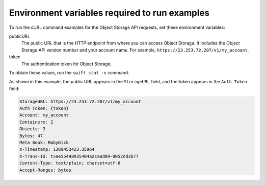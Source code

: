 .. _env-vars:

==============================================
Environment variables required to run examples
==============================================

To run the cURL command examples for the Object Storage API requests,
set these environment variables:

publicURL
  The public URL that is the HTTP endpoint from where you can access
  Object Storage. It includes the Object Storage API version number
  and your account name. For example,
  ``https://23.253.72.207/v1/my_account``.

token
  The authentication token for Object Storage.

To obtain these values, run the ``swift stat -v`` command.

As shown in this example, the public URL appears in the ``StorageURL``
field, and the token appears in the ``Auth Token`` field:

.. code::

    StorageURL: https://23.253.72.207/v1/my_account
    Auth Token: {token}
    Account: my_account
    Containers: 2
    Objects: 3
    Bytes: 47
    Meta Book: MobyDick
    X-Timestamp: 1389453423.35964
    X-Trans-Id: txee55498935404a2caad89-0052dd3b77
    Content-Type: text/plain; charset=utf-8
    Accept-Ranges: bytes
